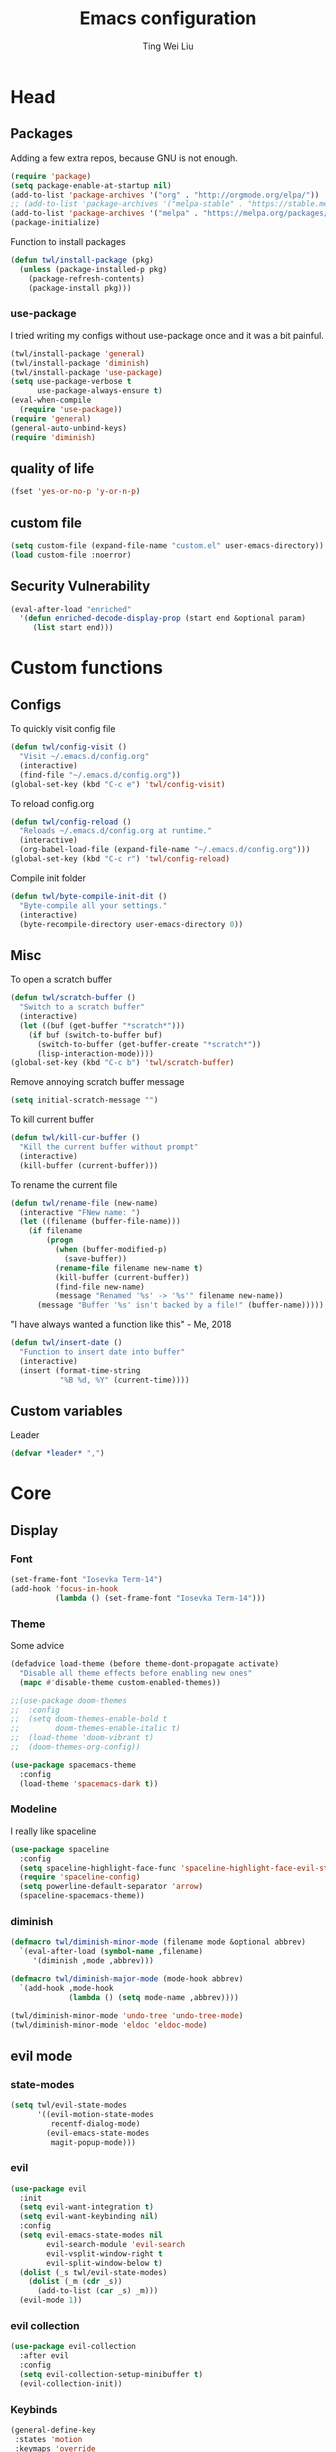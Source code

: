 #+TITLE: Emacs configuration
#+AUTHOR: Ting Wei Liu
#+CREATOR: twl
#+OPTIONS: toc:4

* Head
** Packages

Adding a few extra repos,
because GNU is not enough.

#+BEGIN_SRC emacs-lisp
(require 'package)
(setq package-enable-at-startup nil)
(add-to-list 'package-archives '("org" . "http://orgmode.org/elpa/"))
;; (add-to-list 'package-archives '("melpa-stable" . "https://stable.melpa.org/packages/"))
(add-to-list 'package-archives '("melpa" . "https://melpa.org/packages/"))
(package-initialize)
#+END_SRC

Function to install packages

#+BEGIN_SRC emacs-lisp
(defun twl/install-package (pkg)
  (unless (package-installed-p pkg)
    (package-refresh-contents)
    (package-install pkg)))
#+END_SRC

*** use-package

I tried writing my configs without use-package once
and it was a bit painful.

#+BEGIN_SRC emacs-lisp
(twl/install-package 'general)
(twl/install-package 'diminish)
(twl/install-package 'use-package)
(setq use-package-verbose t
      use-package-always-ensure t)
(eval-when-compile
  (require 'use-package))
(require 'general)
(general-auto-unbind-keys)
(require 'diminish)
#+END_SRC

** quality of life

#+BEGIN_SRC emacs-lisp
(fset 'yes-or-no-p 'y-or-n-p)
#+END_SRC

** custom file

#+BEGIN_SRC emacs-lisp
(setq custom-file (expand-file-name "custom.el" user-emacs-directory))
(load custom-file :noerror)
#+END_SRC

** Security Vulnerability

#+BEGIN_SRC emacs-lisp
(eval-after-load "enriched"
  '(defun enriched-decode-display-prop (start end &optional param)
     (list start end)))
#+END_SRC

* Custom functions
** Configs

To quickly visit config file
#+BEGIN_SRC emacs-lisp
(defun twl/config-visit ()
  "Visit ~/.emacs.d/config.org"
  (interactive)
  (find-file "~/.emacs.d/config.org"))
(global-set-key (kbd "C-c e") 'twl/config-visit)
#+END_SRC

To reload config.org
#+BEGIN_SRC emacs-lisp
(defun twl/config-reload ()
  "Reloads ~/.emacs.d/config.org at runtime."
  (interactive)
  (org-babel-load-file (expand-file-name "~/.emacs.d/config.org")))
(global-set-key (kbd "C-c r") 'twl/config-reload)
#+END_SRC

Compile init folder
#+BEGIN_SRC emacs-lisp
(defun twl/byte-compile-init-dit ()
  "Byte-compile all your settings."
  (interactive)
  (byte-recompile-directory user-emacs-directory 0))
#+END_SRC

** Misc

To open a scratch buffer
#+BEGIN_SRC emacs-lisp
(defun twl/scratch-buffer ()
  "Switch to a scratch buffer"
  (interactive)
  (let ((buf (get-buffer "*scratch*")))
    (if buf (switch-to-buffer buf)
      (switch-to-buffer (get-buffer-create "*scratch*"))
      (lisp-interaction-mode))))
(global-set-key (kbd "C-c b") 'twl/scratch-buffer)
#+END_SRC

Remove annoying scratch buffer message
#+BEGIN_SRC emacs-lisp
(setq initial-scratch-message "")
#+END_SRC

To kill current buffer
#+BEGIN_SRC emacs-lisp
(defun twl/kill-cur-buffer ()
  "Kill the current buffer without prompt"
  (interactive)
  (kill-buffer (current-buffer)))
#+END_SRC

To rename the current file
#+BEGIN_SRC emacs-lisp
(defun twl/rename-file (new-name)
  (interactive "FNew name: ")
  (let ((filename (buffer-file-name)))
    (if filename
        (progn
          (when (buffer-modified-p)
            (save-buffer))
          (rename-file filename new-name t)
          (kill-buffer (current-buffer))
          (find-file new-name)
          (message "Renamed '%s' -> '%s'" filename new-name))
      (message "Buffer '%s' isn't backed by a file!" (buffer-name)))))
#+END_SRC

"I have always wanted a function like this" - Me, 2018
#+BEGIN_SRC emacs-lisp
(defun twl/insert-date ()
  "Function to insert date into buffer"
  (interactive)
  (insert (format-time-string
           "%B %d, %Y" (current-time))))
#+END_SRC

** Custom variables

Leader
#+BEGIN_SRC emacs-lisp
(defvar *leader* ",")
#+END_SRC
* Core
** Display
*** Font

#+BEGIN_SRC emacs-lisp
(set-frame-font "Iosevka Term-14")
(add-hook 'focus-in-hook
          (lambda () (set-frame-font "Iosevka Term-14")))
#+END_SRC

*** Theme

Some advice

#+BEGIN_SRC emacs-lisp
(defadvice load-theme (before theme-dont-propagate activate)
  "Disable all theme effects before enabling new ones"
  (mapc #'disable-theme custom-enabled-themes))
#+END_SRC

#+BEGIN_SRC emacs-lisp
;;(use-package doom-themes
;;  :config
;;  (setq doom-themes-enable-bold t
;;        doom-themes-enable-italic t)
;;  (load-theme 'doom-vibrant t)
;;  (doom-themes-org-config))
#+END_SRC

#+BEGIN_SRC emacs-lisp
(use-package spacemacs-theme
  :config
  (load-theme 'spacemacs-dark t))
#+END_SRC

*** Modeline

I really like spaceline

#+BEGIN_SRC emacs-lisp
(use-package spaceline
  :config
  (setq spaceline-highlight-face-func 'spaceline-highlight-face-evil-state)
  (require 'spaceline-config)
  (setq powerline-default-separator 'arrow)
  (spaceline-spacemacs-theme))
#+END_SRC

*** diminish

#+BEGIN_SRC emacs-lisp
(defmacro twl/diminish-minor-mode (filename mode &optional abbrev)
  `(eval-after-load (symbol-name ,filename)
     '(diminish ,mode ,abbrev)))

(defmacro twl/diminish-major-mode (mode-hook abbrev)
  `(add-hook ,mode-hook
             (lambda () (setq mode-name ,abbrev))))

(twl/diminish-minor-mode 'undo-tree 'undo-tree-mode)
(twl/diminish-minor-mode 'eldoc 'eldoc-mode)
#+END_SRC

** evil mode
*** state-modes

#+BEGIN_SRC emacs-lisp
(setq twl/evil-state-modes
      '((evil-motion-state-modes
         recentf-dialog-mode)
        (evil-emacs-state-modes
         magit-popup-mode)))
#+END_SRC

*** evil

#+BEGIN_SRC emacs-lisp
(use-package evil
  :init
  (setq evil-want-integration t)
  (setq evil-want-keybinding nil)
  :config
  (setq evil-emacs-state-modes nil
        evil-search-module 'evil-search
        evil-vsplit-window-right t
        evil-split-window-below t)
  (dolist (_s twl/evil-state-modes)
    (dolist (_m (cdr _s))
      (add-to-list (car _s) _m)))
  (evil-mode 1))
#+END_SRC

*** evil collection

#+BEGIN_SRC emacs-lisp
(use-package evil-collection
  :after evil
  :config
  (setq evil-collection-setup-minibuffer t)
  (evil-collection-init))
#+END_SRC

*** Keybinds

#+BEGIN_SRC emacs-lisp
(general-define-key
 :states 'motion
 :keymaps 'override
 :prefix *leader*
 "w" 'save-buffer
 "q" 'twl/kill-cur-buffer
 "e" 'find-file
 "b" 'ibuffer
 "h" 'dired-jump
 "x" 'execute-extended-command
 "r" 'revert-buffer
 "j" 'recentf-open-files)
#+END_SRC

*** plug-ins

evil-surround is the one package I always use.
At this point, I just cannot live without this.

#+BEGIN_SRC emacs-lisp
(use-package evil-surround
  :after evil
  :config
  (global-evil-surround-mode 1))
#+END_SRC

I always had this package installed,
however I have yet to use it.

#+BEGIN_SRC emacs-lisp
(use-package evil-indent-textobject
  :after evil)
#+END_SRC

** Completion
*** ivy

#+BEGIN_SRC emacs-lisp
(use-package ivy
  :after flx
  :defer nil
  :diminish ivy-mode
  :general
  (:states 'motion :prefix *leader*
           "/" 'swiper)
  :config
  (setq ivy-use-virtual-buffers t
        ivy-count-format "%d/%d "
        ivy-use-selectable-prompt t
        ivy-re-builders-alist
        '((swiper . ivy--regex-plus)
          (t . ivy--regex-fuzzy)))
  (ivy-mode 1))
#+END_SRC

*** counsel

#+BEGIN_SRC emacs-lisp
(use-package counsel
  :after ivy
  :diminish counsel-mode
  :config
  (counsel-mode 1))
#+END_SRC

* Better defaults
** Settings
*** UTF-8

#+BEGIN_SRC emacs-lisp
(set-language-environment "UTF-8")
(set-default-coding-systems 'utf-8-unix)
#+END_SRC

*** Backup

#+BEGIN_SRC emacs-lisp
(setq backup-directory-alist '(("." . "~/.emacs.d/backup"))
      version-control t
      backup-by-copying t
      delete-old-versions t
      save-place-file "~/.emacs.d/saveplace")
#+END_SRC

*** Scrolling

#+BEGIN_SRC emacs-lisp
(setq scroll-margin 3
      scroll-conservatively 10000
      scroll-preserve-screen-position t)
#+END_SRC

*** Lines and spacing

#+BEGIN_SRC emacs-lisp
(setq tab-always-indent 'complete)
(setq-default indicate-empty-lines t
              indent-tabs-mode nil
              tab-width 4
              display-line-numbers 'relative
              fill-column 66)
#+END_SRC

*** Misc

#+BEGIN_SRC emacs-lisp
(setq ring-bell-function 'ignore
      help-window-select t
      load-prefer-newer t
      echo-keystrokes 0.1
      show-paren-delay 0
      show-paren-style 'mixed
      prettify-symbols-unprettify-at-point 'right-edge
      display-time-24hr-format t)
#+END_SRC

*** Disabled functions

#+BEGIN_SRC emacs-lisp
(put 'set-goal-column 'disabled nil)
#+END_SRC

** Builtin packages
*** Builtin modes

#+BEGIN_SRC emacs-lisp
(setq twl/builtin-packages
      '((menu-bar-mode . nil)
        (tool-bar-mode . nil)
        (scroll-bar-mode . nil)
        (horizontal-scroll-bar-mode . nil)
        (blink-cursor-mode . nil)
        (electric-pair-mode . t)
        (show-paren-mode . t)
        (recentf-mode . t)
        (save-place-mode . t)
        (global-prettify-symbols-mode . t)
        (display-time-mode . t)))
(dolist (_bp twl/builtin-packages)
  (let ((mode (car _bp)))
    (if (cdr _bp)
        (add-hook 'after-init-hook mode)
      (when (fboundp mode)
        (funcall mode -1)))))
#+END_SRC

*** recentf

#+BEGIN_SRC emacs-lisp
(setq recentf-max-saved-items 500
      recentf-max-menu-items 50
      recentf-auto-cleanup 'never)
(recentf-mode 1)
#+END_SRC

*** tramp

#+BEGIN_SRC emacs-lisp
(setq tramp-default-method "ssh"
      tramp-backup-directory-alist backup-directory-alist)
#+END_SRC

*** uniquify

#+BEGIN_SRC emacs-lisp
(setq uniquify-buffer-name-style 'reverse)
#+END_SRC

*** dired

#+BEGIN_SRC emacs-lisp
(setq dired-recursive-copies 'always
      dired-recursive-deletes 'always
      dired-dwim-target t)
#+END_SRC

*** whitespace

#+BEGIN_SRC emacs-lisp
(setq whitespace-style
      '(face empty lines-tail trailing indentation)
      whitespace-line-column fill-column)
(global-whitespace-mode 1)
#+END_SRC

*** flyspell

#+BEGIN_SRC emacs-lisp
(use-package flyspell
  :diminish
  :hook
  ((prog-mode . flyspell-prog-mode)
   (text-mode . flyspell-mode))
  :config
  (setq ispell-program-name "/usr/bin/aspell"
        ispell-extra-args '("--sug-mode=ultra"))
  (ispell-change-dictionary "en_CA"))
#+END_SRC

* Packages
** flyspell-correct

I never remember to use this, but this is actually quite nice.
#+BEGIN_SRC emacs-lisp
(use-package flyspell-correct
  :after ivy
  :general
  (:states 'normal :prefix *leader*
           "z" 'flyspell-correct-at-point)
  :config
  (require 'flyspell-correct-ivy))
#+END_SRC

** avy

This allows for jumping to whichever word on the screen I want.
I do not actively use this, but this seems very efficient.
#+BEGIN_SRC emacs-lisp
(use-package avy
  :general
  (:states 'motion :prefix *leader*
           "s" 'avy-goto-word-0)
  :config
  (setq avy-all-windows t))
#+END_SRC

** flx

Better fuzzy find for =ivy=.
Otherwise, it looks very rainbow-ish and unbearable.
#+BEGIN_SRC emacs-lisp
(use-package flx)
#+END_SRC

** magit

#+BEGIN_SRC emacs-lisp
(use-package magit
  :general
  (:states 'motion :prefix *leader*
           "g" 'magit-status)
  :config
  (setq magit-push-always-verify nil
        git-commit-summary-max-length 50))
#+END_SRC

evil-mode is the best thing in the world.
#+BEGIN_SRC emacs-lisp
(use-package evil-magit
  :after (evil magit))
#+END_SRC

* Minor modes
** flycheck

#+BEGIN_SRC emacs-lisp
(use-package flycheck
  :diminish flycheck-mode
  :hook (prog-mode . flycheck-mode))
#+END_SRC

** which-key

#+BEGIN_SRC emacs-lisp
(use-package which-key
  :diminish which-key-mode
  :defer 1
  :config
  (which-key-mode))
#+END_SRC

** rainbow-delimiters

#+BEGIN_SRC emacs-lisp
(use-package rainbow-delimiters
  :commands rainbow-delimiters-mode)
#+END_SRC

** golden-ratio

#+BEGIN_SRC emacs-lisp
(use-package golden-ratio
  :diminish golden-ratio-mode
  :config
  (setq golden-ratio-extra-commands
        (append golden-ratio-extra-commands
                '(evil-window-left
                  evil-window-right
                  evil-window-up
                  evil-window-down
                  select-window-1
                  select-window-2
                  select-window-3
                  select-window-4
                  select-window-5)))
  (golden-ratio-mode 1))
#+END_SRC

* Major modes
** text mode

#+BeGIN_SRC emacs-lisp
(add-hook 'text-mode #'flyspell-mode)
#+EnD_SRC

** prog mode

#+BEGIN_SRC emacs-lisp
(add-hook 'prog-mode
          (lambda ()
            (flyspell-prog-mode 1)
            (flycheck-mode 1)))
#+END_SRC

** org mode
*** better defaults

#+BEGIN_SRC emacs-lisp
(setq-default org-confirm-babel-evaluate nil)
(setq org-edit-src-content-indentation 0
      org-src-tab-acts-natively t
      org-src-fontify-natively t
      org-enforce-todo-dependencies t
      org-return-follows-link t
      org-confirm-elisp-link-function nil
      org-log-done t)
#+END_SRC

**** hooks
#+BEGIN_SRC emacs-lisp
(add-hook 'org-mode-hook 'org-indent-mode)
#+END_SRC

*** org agenda

#+BEGIN_SRC emacs-lisp
(setq org-agenda-files '("~/org")
      org-todo-keywords '((sequence "TODO" "IN_PROGRESS" "DONE"))
      org-todo-keyword-faces '(("IN_PROGRESS" . "#FF9900")))
#+END_SRC

*** org-babel

#+BEGIN_SRC emacs-lisp
(org-babel-do-load-languages
 'org-babel-load-languages
 '((asymptote . t)
   (dot . t)
   (latex . t)
   (R . t)
   (plantuml . t)))
#+END_SRC

*** ox-twbs

#+BEGIN_SRC emacs-lisp
(use-package ox-twbs
  :after org)
(use-package htmlize)
#+END_SRC

** Lispy modes

#+BEGIN_SRC emacs-lisp
(setq twl/lispy-mode-hooks
      '(emacs-lisp-mode-hook
        lisp-mode-hook
        scheme-mode-hook
        racket-mode-hook))

(dolist (_h twl/lispy-mode-hooks)
  (add-hook _h (lambda ()
                 (rainbow-delimiters-mode))))
#+END_SRC
** LaTeX mode

#+BEGIN_SRC emacs-lisp
(use-package auctex
  :defer t
  :init
  (setq reftex-plug-intoAUCTeX t)
  (setq TeX-electric-escape nil
        TeX-insert-braces nil
        TeX-parse-self t))
#+END_SRC

*** LatexMK

This is bad, as it somehow removes the prettify-symbols
#+BEGIN_SRC emacs-lisp
                                        ;(use-package auctex-latexmk
                                        ;  :config
                                        ;  (auctex-latexmk-setup))
#+END_SRC

So I made my own? jk I copied that =^^=
#+BEGIN_SRC emacs-lisp
(defun twl/latexmk-setup ()
  (add-to-list 'TeX-expand-list
               '("%(-PDF)"
                 (lambda ()
                   (concat (if TeX-PDF-mode "-pdf " "")
                           (cond
                            ((eq TeX-engine 'default) "")
                            ((eq TeX-engine 'xetex)
                             (concat (if TeX-PDF-mode "-pdflatex=" "-") "xelatex "))
                            ((eq TeX-engine 'luatex) "-lualatex ")
                            (t ""))))))
  (add-to-list 'TeX-command-list
               '("LatexMK" "latexmk %(-PDF)%S%(mode) %(file-line-error) %(extraopts) %t"
                 TeX-run-TeX nil t)))
#+END_SRC

Also, heres a quick latex compile command
#+BEGIN_SRC emacs-lisp
(defun twl/latexmk-compile ()
  (interactive)
  (TeX-command-select-master)
  (TeX-command "LatexMK"))
#+END_SRC

*** Hooks

#+BEGIN_SRC emacs-lisp
(setq twl/latex-mode-hooks
      '(LaTeX-mode-hook TeX-mode-hook))
(dolist (_m twl/latex-mode-hooks)
  (add-hook _m
            (lambda ()
              (setq TeX-command-default "LatexMK")
              (twl/latexmk-setup)
              (run-with-idle-timer 0 nil (lambda () (prettify-symbols-mode 1)))
              (reftex-mode 1)
              (LaTeX-math-mode 1)
              (flyspell-mode 1)
              (flycheck-mode 1)
              (add-to-list 'TeX-view-program-selection
                           '(output-pdf "Zathura"))
              )))
#+END_SRC

** scala mode

#+BEGIN_SRC emacs-lisp
(use-package scala-mode
  :interpreter
  ("scala" . scala-mode))
#+END_SRC


** plantuml

#+BEGIN_SRC emacs-lisp
(use-package plantuml-mode
  :interpreter
  ("plantuml" . plantuml-mode)
  :config
  (setq plantuml-jar-path (expand-file-name "~/src/plantuml/plantuml.jar"))
  (setq org-plantuml-jar-path plantuml-jar-path))
#+END_SRC
